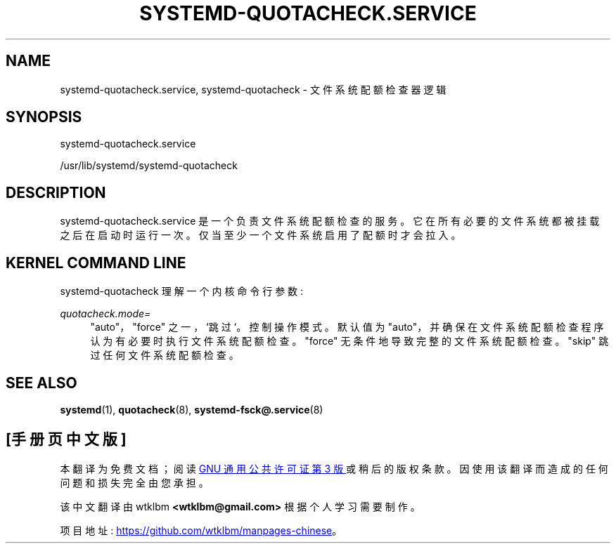 .\" -*- coding: UTF-8 -*-
'\" t
.\"*******************************************************************
.\"
.\" This file was generated with po4a. Translate the source file.
.\"
.\"*******************************************************************
.TH SYSTEMD\-QUOTACHECK\&.SERVICE 8 "" "systemd 253" systemd\-quotacheck.service
.ie  \n(.g .ds Aq \(aq
.el       .ds Aq '
.\" -----------------------------------------------------------------
.\" * Define some portability stuff
.\" -----------------------------------------------------------------
.\" ~~~~~~~~~~~~~~~~~~~~~~~~~~~~~~~~~~~~~~~~~~~~~~~~~~~~~~~~~~~~~~~~~
.\" http://bugs.debian.org/507673
.\" http://lists.gnu.org/archive/html/groff/2009-02/msg00013.html
.\" ~~~~~~~~~~~~~~~~~~~~~~~~~~~~~~~~~~~~~~~~~~~~~~~~~~~~~~~~~~~~~~~~~
.\" -----------------------------------------------------------------
.\" * set default formatting
.\" -----------------------------------------------------------------
.\" disable hyphenation
.nh
.\" disable justification (adjust text to left margin only)
.ad l
.\" -----------------------------------------------------------------
.\" * MAIN CONTENT STARTS HERE *
.\" -----------------------------------------------------------------
.SH NAME
systemd\-quotacheck.service, systemd\-quotacheck \- 文件系统配额检查器逻辑
.SH SYNOPSIS
.PP
systemd\-quotacheck\&.service
.PP
/usr/lib/systemd/systemd\-quotacheck
.SH DESCRIPTION
.PP
systemd\-quotacheck\&.service 是一个负责文件系统配额检查的服务。它在所有必要的文件系统都被挂载之后在启动时运行一次
\&。仅当至少一个文件系统启用了配额 \& 时才会拉入。
.SH "KERNEL COMMAND LINE"
.PP
systemd\-quotacheck 理解一个内核命令行参数:
.PP
\fIquotacheck\&.mode=\fP
.RS 4
"auto"，"force" 之一，`跳过`\&。控制操作模式 \&。默认值为
"auto"，并确保在文件系统配额检查程序认为有必要时执行文件系统配额检查 \&。 "force" 无条件地导致完整的文件系统配额检查 \&。
"skip" 跳过任何文件系统配额检查 \&。
.RE
.SH "SEE ALSO"
.PP
\fBsystemd\fP(1), \fBquotacheck\fP(8), \fBsystemd\-fsck@.service\fP(8)
.PP
.SH [手册页中文版]
.PP
本翻译为免费文档；阅读
.UR https://www.gnu.org/licenses/gpl-3.0.html
GNU 通用公共许可证第 3 版
.UE
或稍后的版权条款。因使用该翻译而造成的任何问题和损失完全由您承担。
.PP
该中文翻译由 wtklbm
.B <wtklbm@gmail.com>
根据个人学习需要制作。
.PP
项目地址:
.UR \fBhttps://github.com/wtklbm/manpages-chinese\fR
.ME 。
